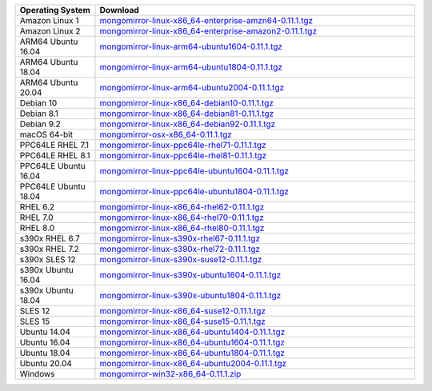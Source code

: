 .. list-table::
   :header-rows: 1
   :widths: 20 80

   * - Operating System
     - Download

   * - Amazon Linux 1
     - `mongomirror-linux-x86_64-enterprise-amzn64-0.11.1.tgz <https://translators-connectors-releases.s3.amazonaws.com/mongomirror/binaries/linux/mongomirror-linux-x86_64-enterprise-amzn64-0.11.1.tgz>`_
   * - Amazon Linux 2
     - `mongomirror-linux-x86_64-enterprise-amazon2-0.11.1.tgz <https://translators-connectors-releases.s3.amazonaws.com/mongomirror/binaries/linux/mongomirror-linux-x86_64-enterprise-amazon2-0.11.1.tgz>`_
   * - ARM64 Ubuntu 16.04
     - `mongomirror-linux-arm64-ubuntu1604-0.11.1.tgz <https://translators-connectors-releases.s3.amazonaws.com/mongomirror/binaries/linux/mongomirror-linux-arm64-ubuntu1604-0.11.1.tgz>`_
   * - ARM64 Ubuntu 18.04
     - `mongomirror-linux-arm64-ubuntu1804-0.11.1.tgz <https://translators-connectors-releases.s3.amazonaws.com/mongomirror/binaries/linux/mongomirror-linux-arm64-ubuntu1804-0.11.1.tgz>`_
   * - ARM64 Ubuntu 20.04
     - `mongomirror-linux-arm64-ubuntu2004-0.11.1.tgz <https://translators-connectors-releases.s3.amazonaws.com/mongomirror/binaries/linux/mongomirror-linux-arm64-ubuntu2004-0.11.1.tgz>`_
   * - Debian 10
     - `mongomirror-linux-x86_64-debian10-0.11.1.tgz <https://translators-connectors-releases.s3.amazonaws.com/mongomirror/binaries/linux/mongomirror-linux-x86_64-debian10-0.11.1.tgz>`_
   * - Debian 8.1
     - `mongomirror-linux-x86_64-debian81-0.11.1.tgz <https://translators-connectors-releases.s3.amazonaws.com/mongomirror/binaries/linux/mongomirror-linux-x86_64-debian81-0.11.1.tgz>`_
   * - Debian 9.2
     - `mongomirror-linux-x86_64-debian92-0.11.1.tgz <https://translators-connectors-releases.s3.amazonaws.com/mongomirror/binaries/linux/mongomirror-linux-x86_64-debian92-0.11.1.tgz>`_
   * - macOS 64-bit
     - `mongomirror-osx-x86_64-0.11.1.tgz <https://translators-connectors-releases.s3.amazonaws.com/mongomirror/binaries/osx/mongomirror-osx-x86_64-0.11.1.tgz>`_
   * - PPC64LE RHEL 7.1
     - `mongomirror-linux-ppc64le-rhel71-0.11.1.tgz <https://translators-connectors-releases.s3.amazonaws.com/mongomirror/binaries/linux/mongomirror-linux-ppc64le-rhel71-0.11.1.tgz>`_
   * - PPC64LE RHEL 8.1
     - `mongomirror-linux-ppc64le-rhel81-0.11.1.tgz <https://translators-connectors-releases.s3.amazonaws.com/mongomirror/binaries/linux/mongomirror-linux-ppc64le-rhel81-0.11.1.tgz>`_
   * - PPC64LE Ubuntu 16.04
     - `mongomirror-linux-ppc64le-ubuntu1604-0.11.1.tgz <https://translators-connectors-releases.s3.amazonaws.com/mongomirror/binaries/linux/mongomirror-linux-ppc64le-ubuntu1604-0.11.1.tgz>`_
   * - PPC64LE Ubuntu 18.04
     - `mongomirror-linux-ppc64le-ubuntu1804-0.11.1.tgz <https://translators-connectors-releases.s3.amazonaws.com/mongomirror/binaries/linux/mongomirror-linux-ppc64le-ubuntu1804-0.11.1.tgz>`_
   * - RHEL 6.2
     - `mongomirror-linux-x86_64-rhel62-0.11.1.tgz <https://translators-connectors-releases.s3.amazonaws.com/mongomirror/binaries/linux/mongomirror-linux-x86_64-rhel62-0.11.1.tgz>`_
   * - RHEL 7.0
     - `mongomirror-linux-x86_64-rhel70-0.11.1.tgz <https://translators-connectors-releases.s3.amazonaws.com/mongomirror/binaries/linux/mongomirror-linux-x86_64-rhel70-0.11.1.tgz>`_
   * - RHEL 8.0
     - `mongomirror-linux-x86_64-rhel80-0.11.1.tgz <https://translators-connectors-releases.s3.amazonaws.com/mongomirror/binaries/linux/mongomirror-linux-x86_64-rhel80-0.11.1.tgz>`_
   * - s390x RHEL 6.7
     - `mongomirror-linux-s390x-rhel67-0.11.1.tgz <https://translators-connectors-releases.s3.amazonaws.com/mongomirror/binaries/linux/mongomirror-linux-s390x-rhel67-0.11.1.tgz>`_
   * - s390x RHEL 7.2
     - `mongomirror-linux-s390x-rhel72-0.11.1.tgz <https://translators-connectors-releases.s3.amazonaws.com/mongomirror/binaries/linux/mongomirror-linux-s390x-rhel72-0.11.1.tgz>`_
   * - s390x SLES 12
     - `mongomirror-linux-s390x-suse12-0.11.1.tgz <https://translators-connectors-releases.s3.amazonaws.com/mongomirror/binaries/linux/mongomirror-linux-s390x-suse12-0.11.1.tgz>`_
   * - s390x Ubuntu 16.04
     - `mongomirror-linux-s390x-ubuntu1604-0.11.1.tgz <https://translators-connectors-releases.s3.amazonaws.com/mongomirror/binaries/linux/mongomirror-linux-s390x-ubuntu1604-0.11.1.tgz>`_
   * - s390x Ubuntu 18.04
     - `mongomirror-linux-s390x-ubuntu1804-0.11.1.tgz <https://translators-connectors-releases.s3.amazonaws.com/mongomirror/binaries/linux/mongomirror-linux-s390x-ubuntu1804-0.11.1.tgz>`_
   * - SLES 12
     - `mongomirror-linux-x86_64-suse12-0.11.1.tgz <https://translators-connectors-releases.s3.amazonaws.com/mongomirror/binaries/linux/mongomirror-linux-x86_64-suse12-0.11.1.tgz>`_
   * - SLES 15
     - `mongomirror-linux-x86_64-suse15-0.11.1.tgz <https://translators-connectors-releases.s3.amazonaws.com/mongomirror/binaries/linux/mongomirror-linux-x86_64-suse15-0.11.1.tgz>`_
   * - Ubuntu 14.04
     - `mongomirror-linux-x86_64-ubuntu1404-0.11.1.tgz <https://translators-connectors-releases.s3.amazonaws.com/mongomirror/binaries/linux/mongomirror-linux-x86_64-ubuntu1404-0.11.1.tgz>`_
   * - Ubuntu 16.04
     - `mongomirror-linux-x86_64-ubuntu1604-0.11.1.tgz <https://translators-connectors-releases.s3.amazonaws.com/mongomirror/binaries/linux/mongomirror-linux-x86_64-ubuntu1604-0.11.1.tgz>`_   
   * - Ubuntu 18.04
     - `mongomirror-linux-x86_64-ubuntu1804-0.11.1.tgz <https://translators-connectors-releases.s3.amazonaws.com/mongomirror/binaries/linux/mongomirror-linux-x86_64-ubuntu1804-0.11.1.tgz>`_
   * - Ubuntu 20.04
     - `mongomirror-linux-x86_64-ubuntu2004-0.11.1.tgz <https://translators-connectors-releases.s3.amazonaws.com/mongomirror/binaries/linux/mongomirror-linux-x86_64-ubuntu2004-0.11.1.tgz>`_
   * - Windows
     - `mongomirror-win32-x86_64-0.11.1.zip <https://translators-connectors-releases.s3.amazonaws.com/mongomirror/binaries/win32/mongomirror-win32-x86_64-0.11.1.zip>`_
